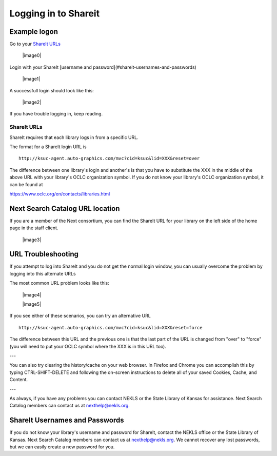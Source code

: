 Logging in to Shareit
=====================

Example logon
-------------

Go to your `ShareIt URLs`_

  |image0|

Login with your ShareIt [username and password](#shareit-usernames-and-passwords)

  |image1|

A successfull login should look like this:

  |image2|

If you have trouble logging in, keep reading.

ShareIt URLs
^^^^^^^^^^^^

ShareIt requires that each library logs in from a specific URL.

The format for a ShareIt login URL is

::

  http://ksuc-agent.auto-graphics.com/mvc?cid=ksuc&lid=XXX&reset=over


The difference between one library's login and another's is that you have to substitute the XXX in the middle of the above URL with your library's OCLC organization symbol. If you do not know your library's OCLC organization symbol, it can be found at

`<https://www.oclc.org/en/contacts/libraries.html>`_

Next Search Catalog URL location
--------------------------------

If you are a member of the Next consortium, you can find the ShareIt URL for your library on the left side of the home page in the staff client.

  |image3|

URL Troubleshooting
-------------------

If you attempt to log into ShareIt and you do not get the normal login window, you can usually overcome the problem by logging into this alternate URLs

The most common URL problem looks like this:

  |image4|

  |image5|


If you see either of these scenarios, you can try an alternative URL

::

  http://ksuc-agent.auto-graphics.com/mvc?cid=ksuc&lid=XXX&reset=force

The difference between this URL and the previous one is that the last part of the URL is changed from "over" to "force" (you will need to put your OCLC symbol where the XXX is in this URL too).

---

You can also try clearing the history/cache on your web browser.  In Firefox and Chrome you can accomplish this by typing CTRL-SHIFT-DELETE and following the on-screen instructions to delete all of your saved Cookies, Cache, and Content.

---

As always, if you have any problems you can contact NEKLS or the State Library of Kansas for assistance.  Next Search Catalog members can contact us at nexthelp@nekls.org.

ShareIt Usernames and Passwords
-------------------------------

If you do not know your library's username and password for ShareIt, contact the NEKLS office or the State Library of Kansas.  Next Search Catalog members can contact us at nexthelp@nekls.org.  We cannot recover any lost passwords, but we can easily create a new password for you.
